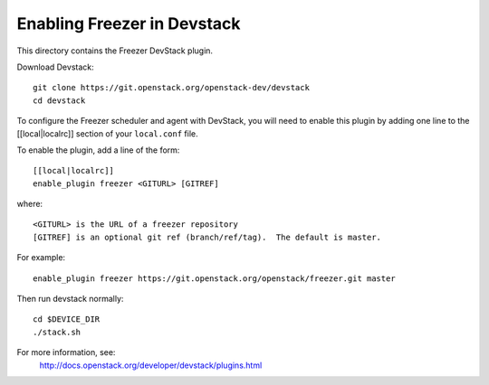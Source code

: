 ============================
Enabling Freezer in Devstack
============================

This directory contains the Freezer DevStack plugin.

Download Devstack::

    git clone https://git.openstack.org/openstack-dev/devstack
    cd devstack

To configure the Freezer scheduler and agent with DevStack, you will need to
enable this plugin by adding one line to the [[local|localrc]]
section of your ``local.conf`` file.

To enable the plugin, add a line of the form::

    [[local|localrc]]
    enable_plugin freezer <GITURL> [GITREF]

where::

    <GITURL> is the URL of a freezer repository
    [GITREF] is an optional git ref (branch/ref/tag).  The default is master.

For example::

    enable_plugin freezer https://git.openstack.org/openstack/freezer.git master

Then run devstack normally::

    cd $DEVICE_DIR
    ./stack.sh

For more information, see:
 http://docs.openstack.org/developer/devstack/plugins.html
